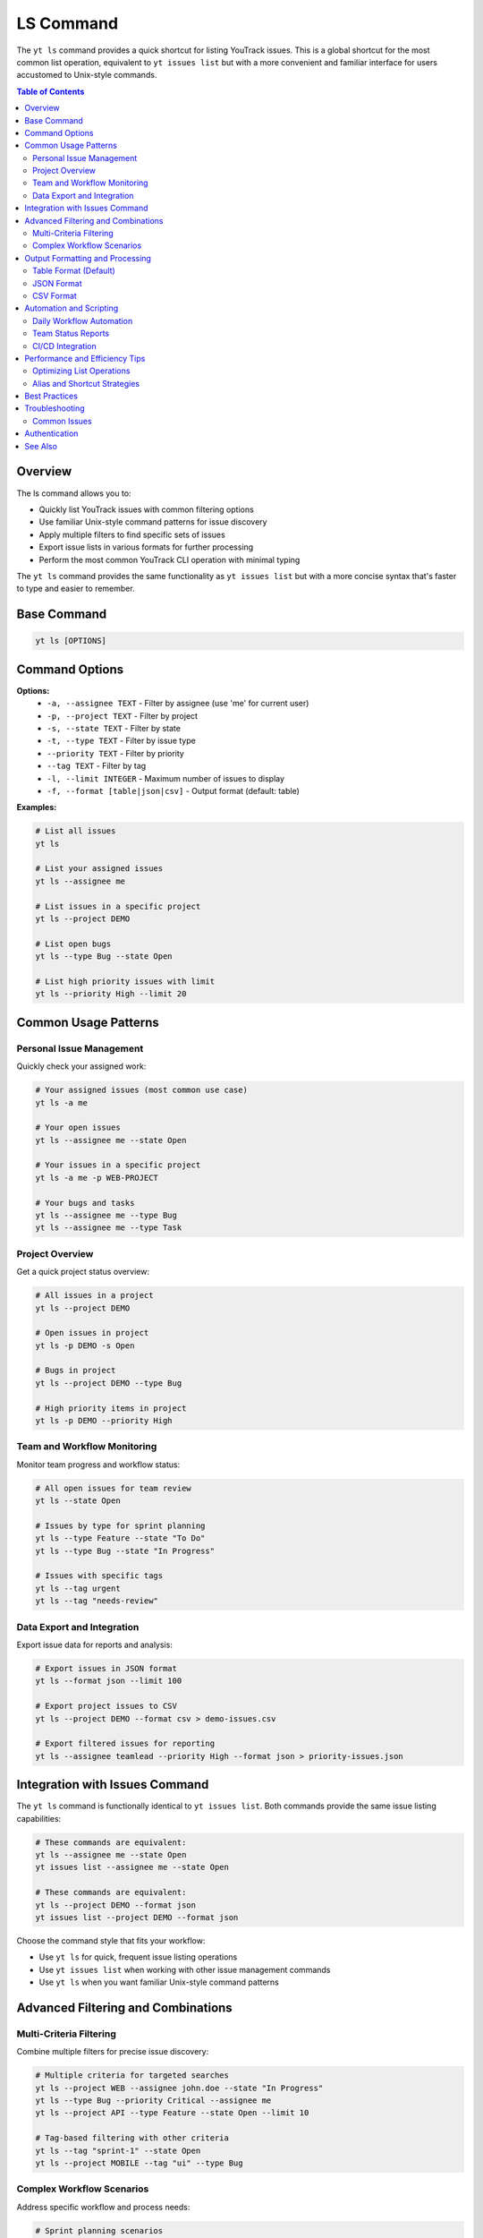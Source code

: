 LS Command
==========

The ``yt ls`` command provides a quick shortcut for listing YouTrack issues. This is a global shortcut for the most common list operation, equivalent to ``yt issues list`` but with a more convenient and familiar interface for users accustomed to Unix-style commands.

.. contents:: Table of Contents
   :local:
   :depth: 2

Overview
--------

The ls command allows you to:

* Quickly list YouTrack issues with common filtering options
* Use familiar Unix-style command patterns for issue discovery
* Apply multiple filters to find specific sets of issues
* Export issue lists in various formats for further processing
* Perform the most common YouTrack CLI operation with minimal typing

The ``yt ls`` command provides the same functionality as ``yt issues list`` but with a more concise syntax that's faster to type and easier to remember.

Base Command
------------

.. code-block:: bash

   yt ls [OPTIONS]

Command Options
---------------

**Options:**
  * ``-a, --assignee TEXT`` - Filter by assignee (use 'me' for current user)
  * ``-p, --project TEXT`` - Filter by project
  * ``-s, --state TEXT`` - Filter by state
  * ``-t, --type TEXT`` - Filter by issue type
  * ``--priority TEXT`` - Filter by priority
  * ``--tag TEXT`` - Filter by tag
  * ``-l, --limit INTEGER`` - Maximum number of issues to display
  * ``-f, --format [table|json|csv]`` - Output format (default: table)

**Examples:**

.. code-block:: bash

   # List all issues
   yt ls

   # List your assigned issues
   yt ls --assignee me

   # List issues in a specific project
   yt ls --project DEMO

   # List open bugs
   yt ls --type Bug --state Open

   # List high priority issues with limit
   yt ls --priority High --limit 20

Common Usage Patterns
---------------------

Personal Issue Management
~~~~~~~~~~~~~~~~~~~~~~~~

Quickly check your assigned work:

.. code-block:: bash

   # Your assigned issues (most common use case)
   yt ls -a me

   # Your open issues
   yt ls --assignee me --state Open

   # Your issues in a specific project
   yt ls -a me -p WEB-PROJECT

   # Your bugs and tasks
   yt ls --assignee me --type Bug
   yt ls --assignee me --type Task

Project Overview
~~~~~~~~~~~~~~~

Get a quick project status overview:

.. code-block:: bash

   # All issues in a project
   yt ls --project DEMO

   # Open issues in project
   yt ls -p DEMO -s Open

   # Bugs in project
   yt ls --project DEMO --type Bug

   # High priority items in project
   yt ls -p DEMO --priority High

Team and Workflow Monitoring
~~~~~~~~~~~~~~~~~~~~~~~~~~~

Monitor team progress and workflow status:

.. code-block:: bash

   # All open issues for team review
   yt ls --state Open

   # Issues by type for sprint planning
   yt ls --type Feature --state "To Do"
   yt ls --type Bug --state "In Progress"

   # Issues with specific tags
   yt ls --tag urgent
   yt ls --tag "needs-review"

Data Export and Integration
~~~~~~~~~~~~~~~~~~~~~~~~~~

Export issue data for reports and analysis:

.. code-block:: bash

   # Export issues in JSON format
   yt ls --format json --limit 100

   # Export project issues to CSV
   yt ls --project DEMO --format csv > demo-issues.csv

   # Export filtered issues for reporting
   yt ls --assignee teamlead --priority High --format json > priority-issues.json

Integration with Issues Command
-------------------------------

The ``yt ls`` command is functionally identical to ``yt issues list``. Both commands provide the same issue listing capabilities:

.. code-block:: bash

   # These commands are equivalent:
   yt ls --assignee me --state Open
   yt issues list --assignee me --state Open

   # These commands are equivalent:
   yt ls --project DEMO --format json
   yt issues list --project DEMO --format json

Choose the command style that fits your workflow:

* Use ``yt ls`` for quick, frequent issue listing operations
* Use ``yt issues list`` when working with other issue management commands
* Use ``yt ls`` when you want familiar Unix-style command patterns

Advanced Filtering and Combinations
-----------------------------------

Multi-Criteria Filtering
~~~~~~~~~~~~~~~~~~~~~~~~

Combine multiple filters for precise issue discovery:

.. code-block:: bash

   # Multiple criteria for targeted searches
   yt ls --project WEB --assignee john.doe --state "In Progress"
   yt ls --type Bug --priority Critical --assignee me
   yt ls --project API --type Feature --state Open --limit 10

   # Tag-based filtering with other criteria
   yt ls --tag "sprint-1" --state Open
   yt ls --project MOBILE --tag "ui" --type Bug

Complex Workflow Scenarios
~~~~~~~~~~~~~~~~~~~~~~~~~~

Address specific workflow and process needs:

.. code-block:: bash

   # Sprint planning scenarios
   yt ls --state "Ready for Development" --limit 20
   yt ls --assignee me --state "In Review"

   # Quality assurance workflows
   yt ls --type Bug --state "Ready for Testing"
   yt ls --assignee qa-team --state "In Testing"

   # Release management
   yt ls --priority High --state Open
   yt ls --tag "release-blocker" --format json

Output Formatting and Processing
--------------------------------

Table Format (Default)
~~~~~~~~~~~~~~~~~~~~~~

The default table format provides human-readable output:

.. code-block:: bash

   # Standard table output
   yt ls --assignee me

Displays issues in a formatted table with columns for key information like ID, summary, assignee, state, and priority.

JSON Format
~~~~~~~~~~~

JSON format enables programmatic processing and integration:

.. code-block:: bash

   # JSON output for automation
   yt ls --project DEMO --format json

   # Process JSON with jq for custom analysis
   yt ls --format json | jq '.[] | select(.priority.name == "High")'

   # Extract specific fields
   yt ls --format json | jq '.[] | {id, summary, assignee: .assignee.name}'

CSV Format
~~~~~~~~~~

CSV format is ideal for spreadsheet analysis and reporting:

.. code-block:: bash

   # CSV export for spreadsheet analysis
   yt ls --format csv > issues-export.csv

   # Project-specific CSV reports
   yt ls --project WEB --format csv > web-project-issues.csv

   # Filtered CSV for specific analysis
   yt ls --state Open --priority High --format csv > priority-open-issues.csv

Automation and Scripting
-------------------------

Daily Workflow Automation
~~~~~~~~~~~~~~~~~~~~~~~~~

Create scripts for regular issue monitoring:

.. code-block:: bash

   #!/bin/bash
   # Daily issue check script

   echo "=== Your Daily Issue Summary ==="
   echo "Your assigned open issues:"
   yt ls -a me -s Open

   echo -e "\nHigh priority issues requiring attention:"
   yt ls --priority High --state Open --limit 10

   echo -e "\nIssues ready for review:"
   yt ls --state "Ready for Review" --limit 5

Team Status Reports
~~~~~~~~~~~~~~~~~~~

Generate team-level status reports:

.. code-block:: bash

   #!/bin/bash
   # Team status report generator

   PROJECTS=("WEB" "API" "MOBILE")

   echo "=== Team Status Report - $(date) ==="

   for project in "${PROJECTS[@]}"; do
       echo "--- $project Project ---"
       echo "Open issues: $(yt ls -p $project -s Open --format json | jq length)"
       echo "In Progress: $(yt ls -p $project -s "In Progress" --format json | jq length)"
       echo "Ready for Review: $(yt ls -p $project -s "Ready for Review" --format json | jq length)"
       echo
   done

CI/CD Integration
~~~~~~~~~~~~~~~~

Integrate issue checking into development workflows:

.. code-block:: bash

   # Check for blocking issues before deployment
   BLOCKERS=$(yt ls --tag "release-blocker" --state Open --format json | jq length)

   if [ "$BLOCKERS" -gt 0 ]; then
       echo "Warning: $BLOCKERS release blocking issues found"
       yt ls --tag "release-blocker" --state Open
       exit 1
   fi

Performance and Efficiency Tips
-------------------------------

Optimizing List Operations
~~~~~~~~~~~~~~~~~~~~~~~~~

Make listing operations faster and more efficient:

**Use Limits:**
  * Apply reasonable limits to avoid loading excessive data
  * Use ``--limit`` for quick status checks and overviews
  * Increase limits only when comprehensive data is needed

**Specific Filtering:**
  * Use the most specific filters available to reduce result sets
  * Combine filters to narrow results precisely
  * Avoid broad queries when specific information is needed

**Format Selection:**
  * Use table format for human consumption and quick scanning
  * Use JSON format for automated processing and integration
  * Use CSV format for data analysis and reporting

Alias and Shortcut Strategies
~~~~~~~~~~~~~~~~~~~~~~~~~~~~~

Create even shorter shortcuts for frequent operations:

.. code-block:: bash

   # Create shell aliases for super quick access
   alias my="yt ls -a me"
   alias myopen="yt ls -a me -s Open"
   alias bugs="yt ls --type Bug --state Open"
   alias priority="yt ls --priority High --state Open"

**Common Alias Patterns:**
  * Personal issue shortcuts (``my``, ``mybugs``, ``mytasks``)
  * Project shortcuts (``webissues``, ``apibugs``)
  * Workflow shortcuts (``review``, ``testing``, ``blocked``)

Best Practices
--------------

**Efficient Filtering:**
  * Start with broader filters and narrow down as needed
  * Use project filters to focus on relevant work areas
  * Combine assignee filters with status for personal productivity

**Regular Monitoring:**
  * Check your assigned issues regularly with ``yt ls -a me``
  * Monitor project status with ``yt ls -p PROJECT-NAME``
  * Keep track of high priority items with ``yt ls --priority High``

**Data Export:**
  * Export filtered results for analysis and reporting
  * Use JSON format for integration with other tools
  * Create regular CSV exports for trend analysis

Troubleshooting
---------------

Common Issues
~~~~~~~~~~~~~

**No Results Returned:**
  * Verify filter criteria are correct and realistic
  * Check that you have access to the specified project
  * Ensure issue states and types exist in your YouTrack configuration

**Performance Issues:**
  * Add ``--limit`` parameter to restrict result set size
  * Use more specific filters to reduce query complexity
  * Check network connectivity to YouTrack instance

**Permission Errors:**
  * Verify you have read access to the specified projects
  * Check that your authentication token is valid
  * Ensure you have appropriate permissions for the requested data

Authentication
--------------

The ls command requires authentication and appropriate permissions. Make sure you're logged in:

.. code-block:: bash

   yt auth login

See Also
--------

* :doc:`issues` - Complete issue management functionality including advanced search
* :doc:`new` - Quick issue creation shortcut
* :doc:`projects` - Project management and configuration
* :doc:`users` - User management for assignee filtering
